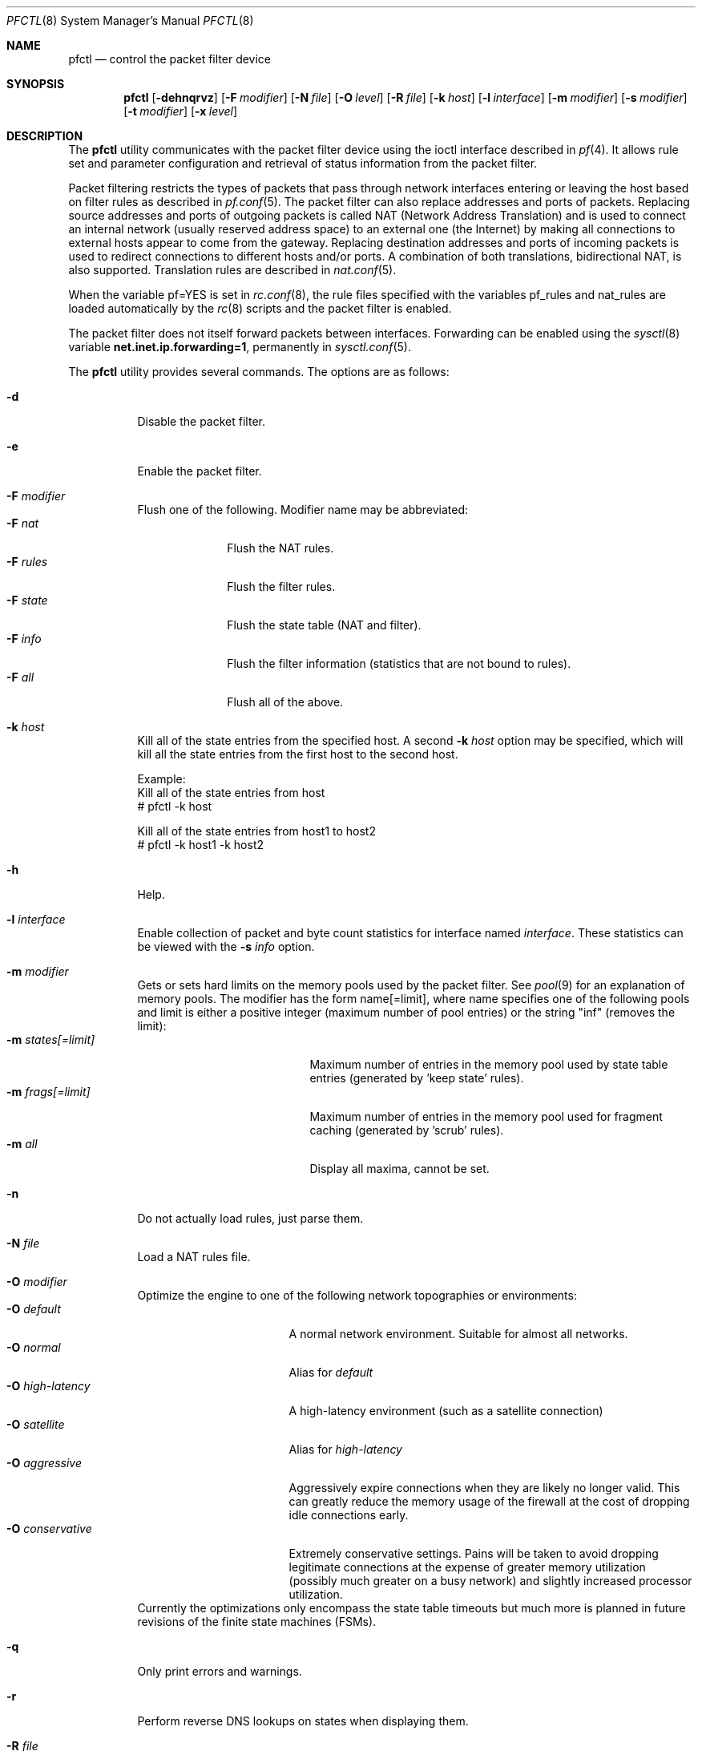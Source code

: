 .\" $OpenBSD: pfctl.8,v 1.46 2002/04/08 16:26:52 dhartmei Exp $
.\"
.\" Copyright (c) 2001 Kjell Wooding.  All rights reserved.
.\"
.\" Redistribution and use in source and binary forms, with or without
.\" modification, are permitted provided that the following conditions
.\" are met:
.\" 1. Redistributions of source code must retain the above copyright
.\"    notice, this list of conditions and the following disclaimer.
.\" 2. Redistributions in binary form must reproduce the above copyright
.\"    notice, this list of conditions and the following disclaimer in the
.\"    documentation and/or other materials provided with the distribution.
.\" 3. The name of the author may not be used to endorse or promote products
.\"    derived from this software without specific prior written permission.
.\"
.\" THIS SOFTWARE IS PROVIDED BY THE AUTHOR ``AS IS'' AND ANY EXPRESS OR
.\" IMPLIED WARRANTIES, INCLUDING, BUT NOT LIMITED TO, THE IMPLIED WARRANTIES
.\" OF MERCHANTABILITY AND FITNESS FOR A PARTICULAR PURPOSE ARE DISCLAIMED.
.\" IN NO EVENT SHALL THE AUTHOR BE LIABLE FOR ANY DIRECT, INDIRECT,
.\" INCIDENTAL, SPECIAL, EXEMPLARY, OR CONSEQUENTIAL DAMAGES (INCLUDING, BUT
.\" NOT LIMITED TO, PROCUREMENT OF SUBSTITUTE GOODS OR SERVICES; LOSS OF USE,
.\" DATA, OR PROFITS; OR BUSINESS INTERRUPTION) HOWEVER CAUSED AND ON ANY
.\" THEORY OF LIABILITY, WHETHER IN CONTRACT, STRICT LIABILITY, OR TORT
.\" (INCLUDING NEGLIGENCE OR OTHERWISE) ARISING IN ANY WAY OUT OF THE USE OF
.\" THIS SOFTWARE, EVEN IF ADVISED OF THE POSSIBILITY OF SUCH DAMAGE.
.\"
.Dd June 24, 2001
.Dt PFCTL 8
.Os
.Sh NAME
.Nm pfctl
.Nd control the packet filter device
.Sh SYNOPSIS
.Nm pfctl
.Op Fl dehnqrvz
.Op Fl F Ar modifier
.Op Fl N Ar file
.Op Fl O Ar level
.Op Fl R Ar file
.Op Fl k Ar host
.Op Fl l Ar interface
.Op Fl m Ar modifier
.Op Fl s Ar modifier
.Op Fl t Ar modifier
.Op Fl x Ar level
.Sh DESCRIPTION
The
.Nm
utility communicates with the packet filter device using the
ioctl interface described in
.Xr pf 4 .
It allows rule set and parameter configuration and retrieval of status
information from the packet filter.
.Pp
Packet filtering restricts the types of packets that pass through
network interfaces entering or leaving the host based on filter
rules as described in
.Xr pf.conf 5 .
The packet filter can also replace addresses and ports of packets.
Replacing source addresses and ports of outgoing packets is called
NAT (Network Address Translation) and is used to connect an internal
network (usually reserved address space) to an external one (the
Internet) by making all connections to external hosts appear to
come from the gateway.
Replacing destination addresses and ports of incoming packets
is used to redirect connections to different hosts and/or ports.
A combination of both translations, bidirectional NAT, is also
supported.
Translation rules are described in
.Xr nat.conf 5 .
.Pp
When the variable pf=YES is set in
.Xr rc.conf 8 ,
the rule files specified with the variables pf_rules and nat_rules
are loaded automatically by the
.Xr rc 8
scripts and the packet filter is enabled.
.Pp
The packet filter does not itself forward packets between interfaces.
Forwarding can be enabled using the
.Xr sysctl 8
variable
.Li net.inet.ip.forwarding=1 ,
permanently in
.Xr sysctl.conf 5 .
.Pp
The
.Nm
utility provides several commands.
The options are as follows:
.Bl -tag -width Ds
.It Fl d
Disable the packet filter.
.It Fl e
Enable the packet filter.
.It Fl F Ar modifier
Flush one of the following.
Modifier name may be abbreviated:
.Bl -tag -width "F rules " -compact
.It Fl F Ar nat
Flush the NAT rules.
.It Fl F Ar rules
Flush the filter rules.
.It Fl F Ar state
Flush the state table (NAT and filter).
.It Fl F Ar info
Flush the filter information (statistics that are not bound to rules).
.It Fl F Ar all
Flush all of the above.
.El
.It Fl k Ar host
Kill all of the state entries from the specified host.
A second
.Fl k Ar host
option may be specified, which will kill all the state entries
from the first host to the second host.
.Bd -literal
Example:
      Kill all of the state entries from host
    # pfctl -k host

      Kill all of the state entries from host1 to host2
    # pfctl -k host1 -k host2
.Ed
.It Fl h
Help.
.It Fl l Ar interface
Enable collection of packet and byte count statistics for interface named
.Ar interface .
These statistics can be viewed with the
.Fl s Ar info
option.
.It Fl m Ar modifier
Gets or sets hard limits on the memory pools used by the packet filter.
See
.Xr pool 9
for an explanation of memory pools.
The modifier has the form name[=limit], where name specifies one of the
following pools and limit is either a positive integer (maximum number
of pool entries) or the string "inf" (removes the limit):
.Bl -tag -width "m states[=limit] " -compact
.It Fl m Ar states[=limit]
Maximum number of entries in the memory pool used by state table
entries (generated by 'keep state' rules).
.It Fl m Ar frags[=limit]
Maximum number of entries in the memory pool used for fragment
caching (generated by 'scrub' rules).
.It Fl m Ar all
Display all maxima, cannot be set.
.El
.It Fl n
Do not actually load rules, just parse them.
.It Fl N Ar file
Load a NAT rules file.
.It Fl O Ar modifier
Optimize the engine to one of the following network topographies or
environments:
.Bl -tag -width "O high-latency " -compact
.It Fl O Ar default
A normal network environment.
Suitable for almost all networks.
.It Fl O Ar normal
Alias for
.Em default
.It Fl O Ar high-latency
A high-latency environment (such as a satellite connection)
.It Fl O Ar satellite
Alias for
.Em high-latency
.It Fl O Ar aggressive
Aggressively expire connections when they are likely no longer valid.
This can greatly reduce the memory usage of the firewall at the cost of
dropping idle connections early.
.It Fl O Ar conservative
Extremely conservative settings.
Pains will be taken to avoid dropping legitimate connections at the
expense of greater memory utilization (possibly much greater on a busy
network) and slightly increased processor utilization.
.El
Currently the optimizations only encompass the state table timeouts but much
more is planned in future revisions of the finite state machines (FSMs).
.It Fl q
Only print errors and warnings.
.It Fl r
Perform reverse DNS lookups on states when displaying them.
.It Fl R Ar file
Load a filter rules file into the filter.
.It Fl s Ar modifier
Show filter parameters.
Modifier names may be abbreviated:
.Bl -tag -width "s rules " -compact
.It Fl s Ar nat
Show the currently loaded NAT rules.
.It Fl s Ar rules
Show the currently loaded filter rules.
When used together with -v, the per-rule statistics (number of evaluations,
packets and bytes) are also shown.
Note that the 'skip step' optimization done automatically by the kernel
will skip evaluation of rules where possible.
Packets passed statefully are counted in the rule that created the state
(even though the rule isn't evaluated more than once for the entire
connection).
.It Fl s Ar state
Show the contents of the state table.
.It Fl s Ar info
Show filter information (statistics and counters).
.It Fl s Ar labels
Show per-rule statistics (in terse format) of filter rules with labels,
useful for accounting.
.It Fl s Ar all
Show all of the above.
.El
.It Fl t Ar modifier
Get a timeout or interval value.
Any of the modifiers may be set, with the exception of
.Em all ,
by appending =<seconds> to the modifier without any whitespace seperating
the modifier, the equals and the number of seconds.
.Bl -tag -width "t interval " -compact
.It Fl t Ar all
Display all timeouts and intervals.
.It Fl t Ar interval
Interval between purging expired states and fragments.
.It Fl t Ar frag
Seconds before an unassembled fragment is expired.
.El
.Pp
When a packet matches a stateful connection, the seconds to live of the
connection will be updated to that of the proto.modifier which corresponds
to the connection state.
Each packet which matches this state will reset the TTL.
Tuning these values may improve the performance of the
firewall at the risk of dropping valid idled connections.
.Bl -tag -width "t tcp.established " -compact
.It Fl t Ar tcp.first
The state after the first packet.
.It Fl t Ar tcp.opening
The state before the destination host ever sends a packet.
.It Fl t Ar tcp.established
The fully established state.
.It Fl t Ar tcp.closing
The state after the first FIN has been sent.
.It Fl t Ar tcp.finwait
The state after both FINs have been exchanged and the connection is closed.
Some hosts (notably web servers on Solaris) send TCP packets even after closing
the connection.
Increasing tcp.finwait (and possibly tcp.closing) can prevent blocking of
such packets.
.It Fl t Ar tcp.closed
The state after one endpoint sends a RST.
.El
.Pp
ICMP and UDP are handled in a similar fashion to TCP but with a much more
limited set of states:
.Bl -tag -width "t udp.multiple " -compact
.It Fl t Ar udp.first
The state after the first packet.
.It Fl t Ar udp.single
The state if the source host sends more than one packet but the destination
host has never sent one back.
.It Fl t Ar udp.multiple
The state if both hosts have sent packets.
.It Fl t Ar icmp.first
The state after the first packet.
.It Fl t Ar icmp.error
The state after an icmp error came back in response to an icmp packet.
.El
.Pp
Other protocols are handled similarly to UDP:
.Bl -tag -width "t other.multiple " -compact
.It Fl t Ar other.first
.It Fl t Ar other.single
.It Fl t Ar other.multiple
.El
.Bd -literal
Example:
      Timeout established connections after an hour of inactivity
    # pfctl -t tcp.established=3600

      Display the current established idle timeout
    # pfctl -t tcp.established
.Ed
.It Fl v
Produce more verbose output.
.It Fl x Ar level
Set the debug level to one of the following.
Level names may be abbreviated:
.Bl -tag -width "x urgent " -compact
.It Fl x Ar none
Don't generate debug messages.
.It Fl x Ar urgent
Generate debug messages only for serious errors.
.It Fl x Ar misc
Generate debug messages for various errors.
.El
.It Fl z
Clear per-rule statistics.
.El
.Sh FILES
.Bl -tag -width "/etc/nat.conf" -compact
.It Pa /etc/pf.conf
Packet filter rules file.
.It Pa /etc/nat.conf
Rules for Network Address Translation.
.El
.Sh SEE ALSO
.Xr pf 4 ,
.Xr nat.conf 5 ,
.Xr pf.conf 5 ,
.Xr ftp-proxy 8 ,
.Xr rc 8 ,
.Xr rc.conf 8 ,
.Xr sysctl 8 ,
.Xr sysctl.conf 8
.Sh HISTORY
The
.Nm
program and the
.Xr pf 4
filter mechanism first appeared in
.Ox 3.0 .

